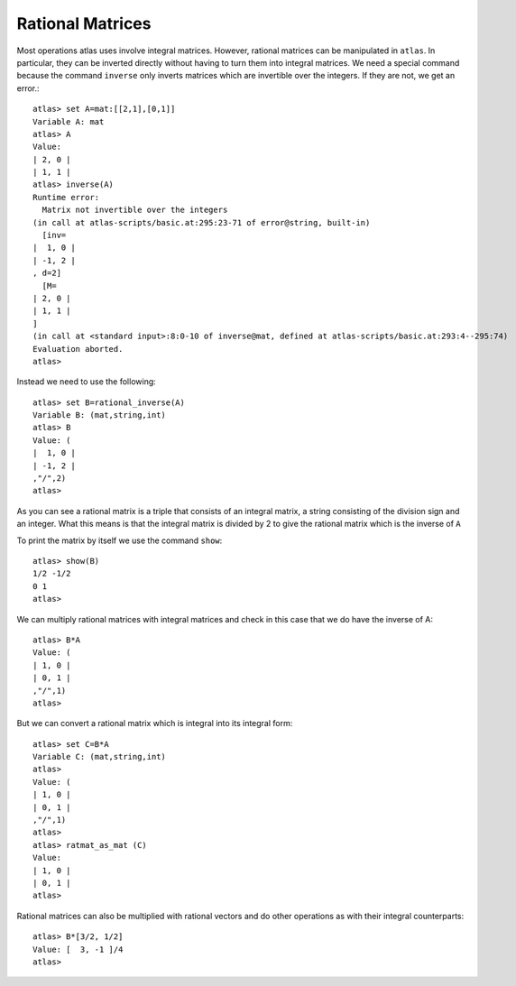 Rational Matrices
==================

Most operations atlas uses involve integral matrices. However,
rational matrices can be manipulated in ``atlas``. In particular, they
can be inverted directly without having to turn them into integral
matrices. We need a special command because the command ``inverse`` only
inverts matrices which are invertible over the integers. If they are
not, we get an error.::

     atlas> set A=mat:[[2,1],[0,1]]
     Variable A: mat
     atlas> A
     Value: 
     | 2, 0 |
     | 1, 1 |
     atlas> inverse(A)
     Runtime error:
       Matrix not invertible over the integers
     (in call at atlas-scripts/basic.at:295:23-71 of error@string, built-in)
       [inv=
     |  1, 0 |
     | -1, 2 |
     , d=2]
       [M=
     | 2, 0 |
     | 1, 1 |
     ]
     (in call at <standard input>:8:0-10 of inverse@mat, defined at atlas-scripts/basic.at:293:4--295:74)
     Evaluation aborted.
     atlas>

Instead we need to use the following::

     atlas> set B=rational_inverse(A)
     Variable B: (mat,string,int)
     atlas> B
     Value: (
     |  1, 0 |
     | -1, 2 |
     ,"/",2)
     atlas>

As you can see a rational matrix is a triple that consists of an
integral matrix, a string consisting of the division sign and an
integer. What this means is that the integral matrix is divided by 2
to give the rational matrix which is the inverse of ``A``

To print the matrix by itself we use the command ``show``::

   atlas> show(B)
   1/2 -1/2 
   0 1 
   atlas> 

We can multiply rational matrices with integral matrices and check in
this case that we do have the inverse of A::

   atlas> B*A
   Value: (
   | 1, 0 |
   | 0, 1 |
   ,"/",1)
   atlas> 

But we can convert a rational matrix which is integral into its integral form::

   atlas> set C=B*A
   Variable C: (mat,string,int) 
   atlas> 
   Value: (
   | 1, 0 |
   | 0, 1 |
   ,"/",1)
   atlas>
   atlas> ratmat_as_mat (C)
   Value: 
   | 1, 0 |
   | 0, 1 |
   atlas>

Rational matrices can also be multiplied with rational vectors and do other operations as with their integral counterparts::

   atlas> B*[3/2, 1/2]
   Value: [  3, -1 ]/4
   atlas>

